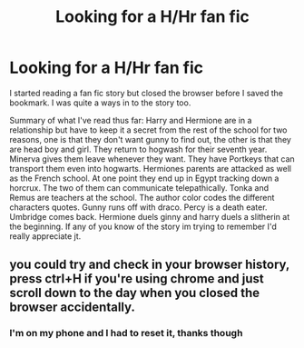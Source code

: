 #+TITLE: Looking for a H/Hr fan fic

* Looking for a H/Hr fan fic
:PROPERTIES:
:Author: dirtyneedles
:Score: 0
:DateUnix: 1417668295.0
:DateShort: 2014-Dec-04
:FlairText: Request
:END:
I started reading a fan fic story but closed the browser before I saved the bookmark. I was quite a ways in to the story too.

Summary of what I've read thus far: Harry and Hermione are in a relationship but have to keep it a secret from the rest of the school for two reasons, one is that they don't want gunny to find out, the other is that they are head boy and girl. They return to hogwash for their seventh year. Minerva gives them leave whenever they want. They have Portkeys that can transport them even into hogwarts. Hermiones parents are attacked as well as the French school. At one point they end up in Egypt tracking down a horcrux. The two of them can communicate telepathically. Tonka and Remus are teachers at the school. The author color codes the different characters quotes. Gunny runs off with draco. Percy is a death eater. Umbridge comes back. Hermione duels ginny and harry duels a slitherin at the beginning. If any of you know of the story im trying to remember I'd really appreciate jt.


** you could try and check in your browser history, press ctrl+H if you're using chrome and just scroll down to the day when you closed the browser accidentally.
:PROPERTIES:
:Author: AnthropAntor
:Score: 3
:DateUnix: 1417690539.0
:DateShort: 2014-Dec-04
:END:

*** I'm on my phone and I had to reset it, thanks though
:PROPERTIES:
:Author: dirtyneedles
:Score: 1
:DateUnix: 1417731419.0
:DateShort: 2014-Dec-05
:END:
